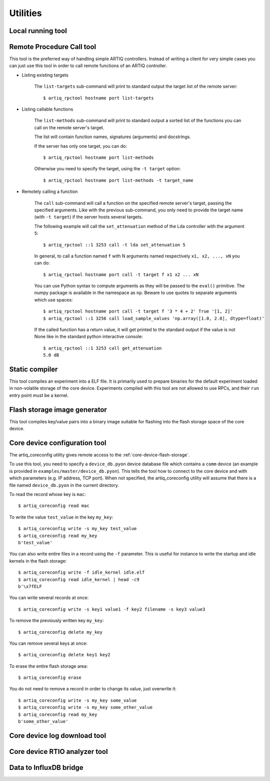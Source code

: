 Utilities
=========

Local running tool
------------------

.. argparse::
   :ref: artiq.frontend.artiq_run.get_argparser
   :prog: artiq_run

Remote Procedure Call tool
--------------------------

.. argparse::
   :ref: artiq.frontend.artiq_rpctool.get_argparser
   :prog: artiq_rpctool

This tool is the preferred way of handling simple ARTIQ controllers.
Instead of writing a client for very simple cases you can just use this tool
in order to call remote functions of an ARTIQ controller.

* Listing existing targets

        The ``list-targets`` sub-command will print to standard output the
        target list of the remote server::

            $ artiq_rpctool hostname port list-targets

* Listing callable functions

        The ``list-methods`` sub-command will print to standard output a sorted
        list of the functions you can call on the remote server's target.

        The list will contain function names, signatures (arguments) and
        docstrings.

        If the server has only one target, you can do::

            $ artiq_rpctool hostname port list-methods

        Otherwise you need to specify the target, using the ``-t target``
        option::

            $ artiq_rpctool hostname port list-methods -t target_name

* Remotely calling a function

        The ``call`` sub-command will call a function on the specified remote
        server's target, passing the specified arguments.
        Like with the previous sub-command, you only need to provide the target
        name (with ``-t target``) if the server hosts several targets.

        The following example will call the ``set_attenuation`` method of the
        Lda controller with the argument ``5``::

            $ artiq_rpctool ::1 3253 call -t lda set_attenuation 5

        In general, to call a function named ``f`` with N arguments named
        respectively ``x1, x2, ..., xN`` you can do::

            $ artiq_rpctool hostname port call -t target f x1 x2 ... xN

        You can use Python syntax to compute arguments as they will be passed
        to the ``eval()`` primitive. The numpy package is available in the namespace
        as ``np``. Beware to use quotes to separate arguments which use spaces::

            $ artiq_rpctool hostname port call -t target f '3 * 4 + 2' True '[1, 2]'
            $ artiq_rpctool ::1 3256 call load_sample_values 'np.array([1.0, 2.0], dtype=float)'

        If the called function has a return value, it will get printed to
        the standard output if the value is not None like in the standard
        python interactive console::

            $ artiq_rpctool ::1 3253 call get_attenuation
            5.0 dB

Static compiler
---------------

This tool compiles an experiment into a ELF file. It is primarily used to prepare binaries for the default experiment loaded in non-volatile storage of the core device.
Experiments compiled with this tool are not allowed to use RPCs, and their ``run`` entry point must be a kernel.

.. argparse::
   :ref: artiq.frontend.artiq_compile.get_argparser
   :prog: artiq_compile

Flash storage image generator
-----------------------------

This tool compiles key/value pairs into a binary image suitable for flashing into the flash storage space of the core device.

.. argparse::
   :ref: artiq.frontend.artiq_mkfs.get_argparser
   :prog: artiq_mkfs

.. _core-device-configuration-tool:

Core device configuration tool
------------------------------

The artiq_coreconfig utility gives remote access to the :ref:`core-device-flash-storage`.

To use this tool, you need to specify a ``device_db.pyon`` device database file which contains a ``comm`` device (an example is provided in ``examples/master/device_db.pyon``). This tells the tool how to connect to the core device and with which parameters (e.g. IP address, TCP port). When not specified, the artiq_coreconfig utility will assume that there is a file named ``device_db.pyon`` in the current directory.

To read the record whose key is ``mac``::

    $ artiq_coreconfig read mac

To write the value ``test_value`` in the key ``my_key``::

    $ artiq_coreconfig write -s my_key test_value
    $ artiq_coreconfig read my_key
    b'test_value'

You can also write entire files in a record using the ``-f`` parameter. This is useful for instance to write the startup and idle kernels in the flash storage::

    $ artiq_coreconfig write -f idle_kernel idle.elf
    $ artiq_coreconfig read idle_kernel | head -c9
    b'\x7fELF

You can write several records at once::

    $ artiq_coreconfig write -s key1 value1 -f key2 filename -s key3 value3

To remove the previously written key ``my_key``::

    $ artiq_coreconfig delete my_key

You can remove several keys at once::

    $ artiq_coreconfig delete key1 key2

To erase the entire flash storage area::

    $ artiq_coreconfig erase

You do not need to remove a record in order to change its value, just overwrite it::

    $ artiq_coreconfig write -s my_key some_value
    $ artiq_coreconfig write -s my_key some_other_value
    $ artiq_coreconfig read my_key
    b'some_other_value'

.. argparse::
   :ref: artiq.frontend.artiq_coreconfig.get_argparser
   :prog: artiq_coreconfig

Core device log download tool
-----------------------------

.. argparse::
   :ref: artiq.frontend.artiq_corelog.get_argparser
   :prog: artiq_corelog

Core device RTIO analyzer tool
------------------------------

.. argparse::
   :ref: artiq.frontend.artiq_coreanalyzer.get_argparser
   :prog: artiq_coreanalyzer

Data to InfluxDB bridge
-----------------------

.. argparse::
   :ref: artiq.frontend.artiq_influxdb.get_argparser
   :prog: artiq_influxdb
